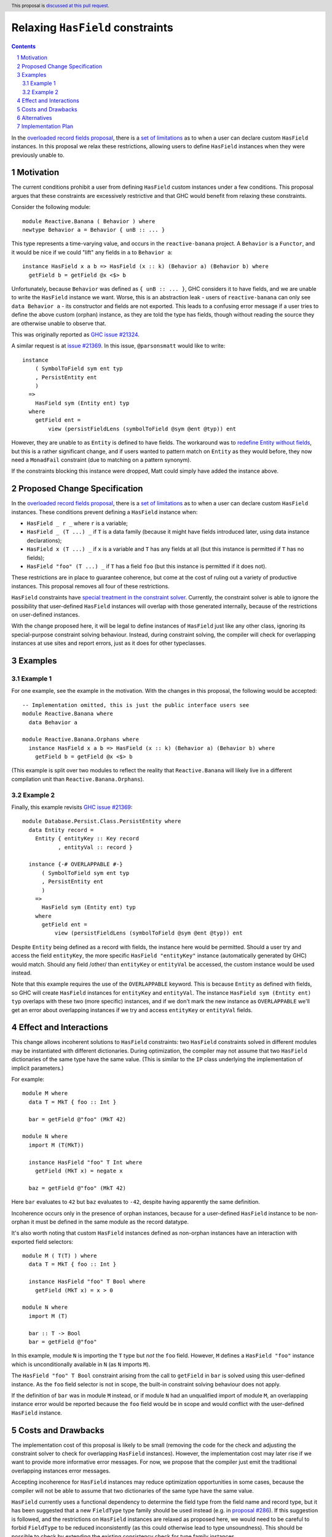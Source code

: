 Relaxing ``HasField`` constraints
=================================

.. author:: Ollie Charles, Adam Gundry
.. date-accepted::
.. ticket-url:: https://gitlab.haskell.org/ghc/ghc/-/issues/21324
.. implemented::
.. highlight:: haskell
.. header:: This proposal is `discussed at this pull request <https://github.com/ghc-proposals/ghc-proposals/pull/515>`_.
.. sectnum::
.. contents::

In the `overloaded record fields proposal
<https://github.com/ghc-proposals/ghc-proposals/blob/master/proposals/0023-overloaded-record-fields.rst>`_,
there is a `set of limitations
<https://github.com/ghc-proposals/ghc-proposals/blob/master/proposals/0023-overloaded-record-fields.rst#virtual-record-fields>`_
as to when a user can declare custom ``HasField`` instances. In this proposal
we relax these restrictions, allowing users to define ``HasField`` instances
when they were previously unable to.


Motivation
----------

The current conditions prohibit a user from defining ``HasField`` custom
instances under a few conditions. This proposal argues that these constraints
are excessively restrictive and that GHC would benefit from relaxing these
constraints.

Consider the following module::

  module Reactive.Banana ( Behavior ) where
  newtype Behavior a = Behavior { unB :: ... }

This type represents a time-varying value, and occurs in the
``reactive-banana`` project. A ``Behavior`` is a ``Functor``, and it would be
nice if we could "lift" any fields in ``a`` to ``Behavior a``::

  instance HasField x a b => HasField (x :: k) (Behavior a) (Behavior b) where
    getField b = getField @x <$> b

Unfortunately, because ``Behavior`` was defined as ``{ unB :: ... }``, GHC
considers it to have fields, and we are unable to write the ``HasField``
instance we want. Worse, this is an abstraction leak - users of
``reactive-banana`` can only see ``data Behavior a`` - its constructor and
fields are not exported. This leads to a confusing error message if a user
tries to define the above custom (orphan) instance, as they are told the type
has fields, though without reading the source they are otherwise unable to
observe that.

This was originally reported as `GHC issue #21324 <https://gitlab.haskell.org/ghc/ghc/-/issues/21324>`_.

A similar request is at `issue #21369
<https://gitlab.haskell.org/ghc/ghc/-/issues/21369>`_. In this issue,
``@parsonsmatt`` would like to write::

  instance
      ( SymbolToField sym ent typ
      , PersistEntity ent
      )
    =>
      HasField sym (Entity ent) typ
    where
      getField ent =
          view (persistFieldLens (symbolToField @sym @ent @typ)) ent

However, they are unable to as ``Entity`` is defined to have fields. The
workaround was to `redefine Entity without fields
<https://github.com/yesodweb/persistent/pull/1381/files>`_, but this is a
rather significant change, and if users wanted to pattern match on ``Entity``
as they would before, they now need a ``MonadFail`` constraint (due to matching
on a pattern synonym).

If the constraints blocking this instance were dropped, Matt could simply have
added the instance above.


Proposed Change Specification
-----------------------------

In the `overloaded record fields proposal
<https://github.com/ghc-proposals/ghc-proposals/blob/master/proposals/0023-overloaded-record-fields.rst>`_,
there is a `set of limitations
<https://github.com/ghc-proposals/ghc-proposals/blob/master/proposals/0023-overloaded-record-fields.rst#virtual-record-fields>`_
as to when a user can declare custom ``HasField`` instances. These conditions
prevent defining a ``HasField`` instance when:

* ``HasField _ r _`` where ``r`` is a variable;

* ``HasField _ (T ...) _`` if ``T`` is a data family (because it might have
  fields introduced later, using data instance declarations);

* ``HasField x (T ...) _`` if ``x`` is a variable and ``T`` has any fields at
  all (but this instance is permitted if ``T`` has no fields);

* ``HasField "foo" (T ...) _`` if ``T`` has a field ``foo`` (but this instance
  is permitted if it does not).

These restrictions are in place to guarantee coherence, but come at the cost of
ruling out a variety of productive instances. This proposal removes all four of
these restrictions.

``HasField`` constraints have `special treatment in the constraint solver
<https://github.com/ghc-proposals/ghc-proposals/blob/master/proposals/0023-overloaded-record-fields.rst#solving-hasfield-constraints>`_.
Currently, the constraint solver is able to ignore the possibility that
user-defined ``HasField`` instances will overlap with those generated
internally, because of the restrictions on user-defined instances.

With the change proposed here, it will be legal to define instances of
``HasField`` just like any other class, ignoring its special-purpose constraint
solving behaviour.  Instead, during constraint solving, the compiler will check
for overlapping instances at use sites and report errors, just as it does for
other typeclasses.


Examples
--------

Example 1
~~~~~~~~~

For one example, see the example in the motivation. With the changes in this
proposal, the following would be accepted::

  -- Implementation omitted, this is just the public interface users see
  module Reactive.Banana where
    data Behavior a

  module Reactive.Banana.Orphans where
    instance HasField x a b => HasField (x :: k) (Behavior a) (Behavior b) where
      getField b = getField @x <$> b

(This example is split over two modules to reflect the reality that
``Reactive.Banana`` will likely live in a different compilation unit than
``Reactive.Banana.Orphans``).

Example 2
~~~~~~~~~

Finally, this example revisits `GHC issue #21369
<https://gitlab.haskell.org/ghc/ghc/-/issues/21369>`_::

  module Database.Persist.Class.PersistEntity where
    data Entity record =
      Entity { entityKey :: Key record
             , entityVal :: record }

    instance {-# OVERLAPPABLE #-}
        ( SymbolToField sym ent typ
        , PersistEntity ent
        )
      =>
        HasField sym (Entity ent) typ
      where
        getField ent =
            view (persistFieldLens (symbolToField @sym @ent @typ)) ent

Despite ``Entity`` being defined as a record with fields, the instance here
would be permitted. Should a user try and access the field ``entityKey``, the
more specific ``HasField "entityKey"`` instance (automatically generated by
GHC) would match. Should any field /other/ than ``entityKey`` or ``entityVal``
be accessed, the custom instance would be used instead.

Note that this example requires the use of the ``OVERLAPPABLE`` keyword. This
is because ``Entity`` as defined with fields, so GHC will create ``HasField``
instances for ``entityKey`` and ``entityVal``. The instance ``HasField sym
(Entity ent) typ`` overlaps with these two (more specific) instances, and if we
don't mark the new instance as ``OVERLAPPABLE`` we'll get an error about
overlapping instances if we try and access ``entityKey`` or ``entityVal``
fields.


Effect and Interactions
-----------------------

This change allows incoherent solutions to ``HasField`` constraints: two
``HasField`` constraints solved in different modules may be instantiated with
different dictionaries.  During optimization, the compiler may not assume that
two ``HasField`` dictionaries of the same type have the same value.  (This is
similar to the ``IP`` class underlying the implementation of implicit
parameters.)

For example::

  module M where
    data T = MkT { foo :: Int }

    bar = getField @"foo" (MkT 42)

  module N where
    import M (T(MkT))

    instance HasField "foo" T Int where
      getField (MkT x) = negate x

    baz = getField @"foo" (MkT 42)

Here ``bar`` evaluates to ``42`` but ``baz`` evaluates to ``-42``, despite
having apparently the same definition.

Incoherence occurs only in the presence of orphan instances, because for a
user-defined ``HasField`` instance to be non-orphan it must be defined in the
same module as the record datatype.

It's also worth noting that custom ``HasField`` instances defined as non-orphan
instances have an interaction with exported field selectors::

  module M ( T(T) ) where
    data T = MkT { foo :: Int }

    instance HasField "foo" T Bool where
      getField (MkT x) = x > 0

  module N where
    import M (T)

    bar :: T -> Bool
    bar = getField @"foo"

In this example, module ``N`` is importing the ``T`` type but *not* the ``foo``
field. However, ``M`` defines a ``HasField "foo"`` instance which is
unconditionally available in ``N`` (as ``N`` imports ``M``).

The ``HasField "foo" T Bool`` constraint arising from the call to ``getField``
in ``bar`` is solved using this user-defined instance.  As the ``foo`` field
selector is not in scope, the built-in constraint solving behaviour does not
apply.

If the definition of ``bar`` was in module ``M`` instead, or if module ``N``
had an unqualified import of module ``M``, an overlapping instance error would
be reported because the ``foo`` field would be in scope and would conflict with
the user-defined ``HasField`` instance.


Costs and Drawbacks
-------------------

The implementation cost of this proposal is likely to be small (removing the
code for the check and adjusting the constraint solver to check for overlapping
``HasField`` instances).  However, the implementation cost may later rise if we
want to provide more informative error messages. For now, we propose that the
compiler just emit the traditional overlapping instances error messages.

Accepting incoherence for ``HasField`` instances may reduce optimization
opportunities in some cases, because the compiler will not be able to assume
that two dictionaries of the same type have the same value.

``HasField`` currently uses a functional dependency to determine the field type
from the field name and record type, but it has been suggested that a new
``FieldType`` type family should be used instead (e.g. in `proposal #286
<https://github.com/tysonzero/ghc-proposals/blob/patch-3/proposals/separate-get-set-field.md>`_).
If this suggestion is followed, and the restrictions on ``HasField`` instances
are relaxed as proposed here, we would need to be careful to forbid
``FieldType`` to be reduced inconsistently (as this could otherwise lead to type
unsoundness). This should be possible to check by extending the existing
consistency check for type family instances.


Alternatives
------------

Rather than relaxing all four restrictions at once, we could instead remove
restrictions as requested. Such a strategy may lead to smaller changes, but on
the other hand may lead to more changes. Perhaps it is better to make sweeping
changes to a new feature while it's settling, rather than having developers try
and develop against a moving target.

We could imagine adding explicit annotations to particular types or fields to
prevent ``HasField`` constraints being solved automatically for those cases, and
relax the restrictions only when the annotations are present.  However this
requires new syntax (or a new
`modifier <https://github.com/ghc-proposals/ghc-proposals/blob/master/proposals/0370-modifiers.rst>`_)
and requires the author of the original datatype to add an annotation, which may
prevent downstream users from adding useful ``HasField`` instances.


Implementation Plan
-------------------

Ollie Charles has offered to help implement this proposal if it is accepted.

